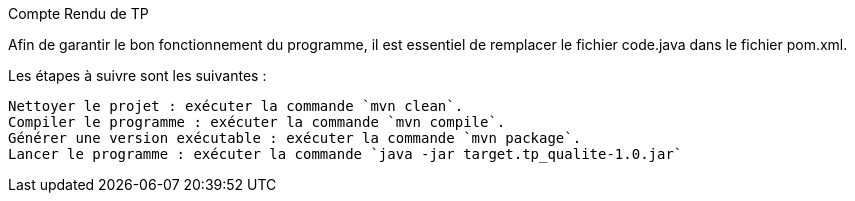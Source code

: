 Compte Rendu de TP

Afin de garantir le bon fonctionnement du programme, il est essentiel de remplacer le fichier code.java dans le fichier pom.xml.

Les étapes à suivre sont les suivantes :

    Nettoyer le projet : exécuter la commande `mvn clean`.
    Compiler le programme : exécuter la commande `mvn compile`.
    Générer une version exécutable : exécuter la commande `mvn package`.
    Lancer le programme : exécuter la commande `java -jar target.tp_qualite-1.0.jar`
